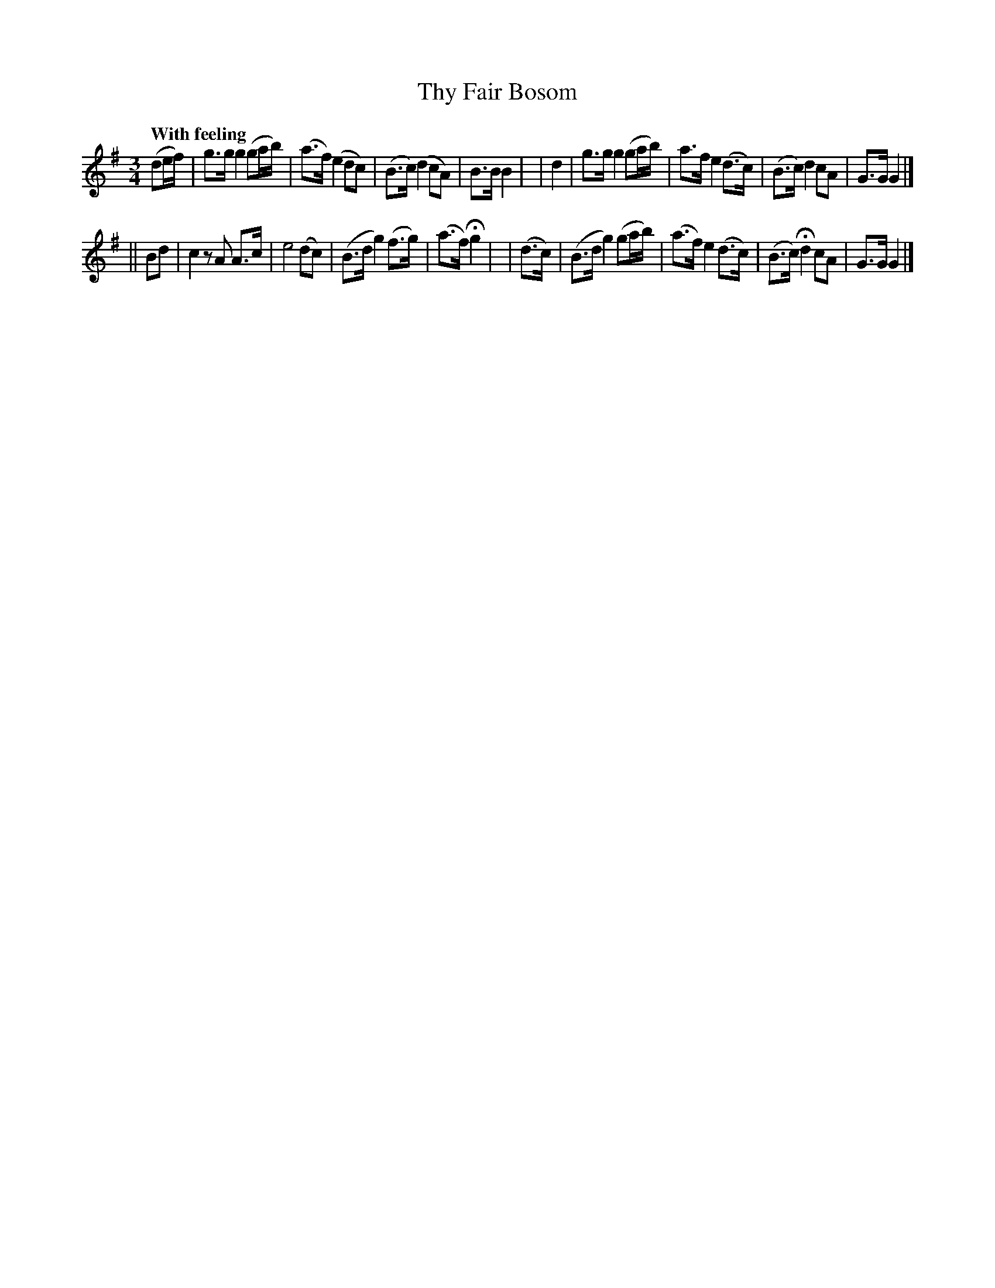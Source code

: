 X: 205
T: Thy Fair Bosom
R: air, reel
%S: s:2 b:16(8+8)
B: O'Neill's 1850 #205
Q: "With feeling"
Z: 1997 by John Chambers <jc@trillian.mit.edu>
M: 3/4
L: 1/8
K: G
(de/f/) | g>g g2  (ga/b/) | (a>f) (e2  dc)  | (B>c) (d2   cA)  | B>B B2 |\
|  d2   | g>g g2  (ga/b/) |  a>f   e2 (d>c) | (B>c)  d2   cA   | G>G G2 |]
|| Bd   | c2  zA   A>c    |  e4       (dc)  | (B>d   g2) (f>g) | (a>f) Hg2 |\
| (d>c) |(B>d g2) (ga/b/) | (a>f) e2  (d>c) | (B>c) Hd2   cA   | G>G G2 |]
